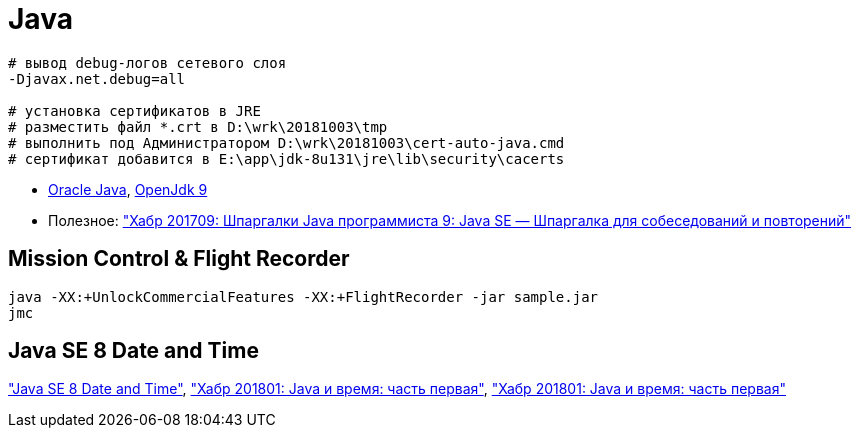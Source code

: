 = Java

```
# вывод debug-логов сетевого слоя
-Djavax.net.debug=all

# установка сертификатов в JRE
# разместить файл *.crt в D:\wrk\20181003\tmp
# выполнить под Администратором D:\wrk\20181003\cert-auto-java.cmd
# сертификат добавится в E:\app\jdk-8u131\jre\lib\security\cacerts
```

* http://www.oracle.com/technetwork/indexes/downloads/index.html[Oracle Java],
http://jdk.java.net/9/[OpenJdk 9]

* Полезное:
https://habrahabr.ru/post/314386/["Хабр 201709: Шпаргалки Java программиста 9: Java SE — Шпаргалка для собеседований и повторений"]

== Mission Control & Flight Recorder

```
java -XX:+UnlockCommercialFeatures -XX:+FlightRecorder -jar sample.jar
jmc
```

== Java SE 8 Date and Time

http://www.oracle.com/technetwork/articles/java/jf14-date-time-2125367.html["Java SE 8 Date and Time"],
https://habrahabr.ru/post/274811/["Хабр 201801: Java и время: часть первая"],
https://habrahabr.ru/post/274905/["Хабр 201801: Java и время: часть первая"]

